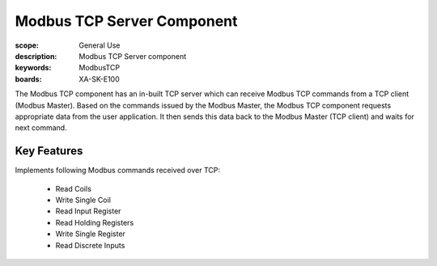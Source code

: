 Modbus TCP Server Component
===========================

:scope: General Use
:description: Modbus TCP Server component
:keywords: ModbusTCP
:boards: XA-SK-E100

The Modbus TCP component has an in-built TCP server which can receive Modbus TCP commands from a TCP client (Modbus Master). Based on the commands issued by the Modbus Master, the Modbus TCP component requests appropriate data from the user application. It then sends this data back to the Modbus Master (TCP client) and waits for next command.

Key Features
------------

Implements following Modbus commands received over TCP:

   - Read Coils
   - Write Single Coil
   - Read Input Register
   - Read Holding Registers
   - Write Single Register
   - Read Discrete Inputs



